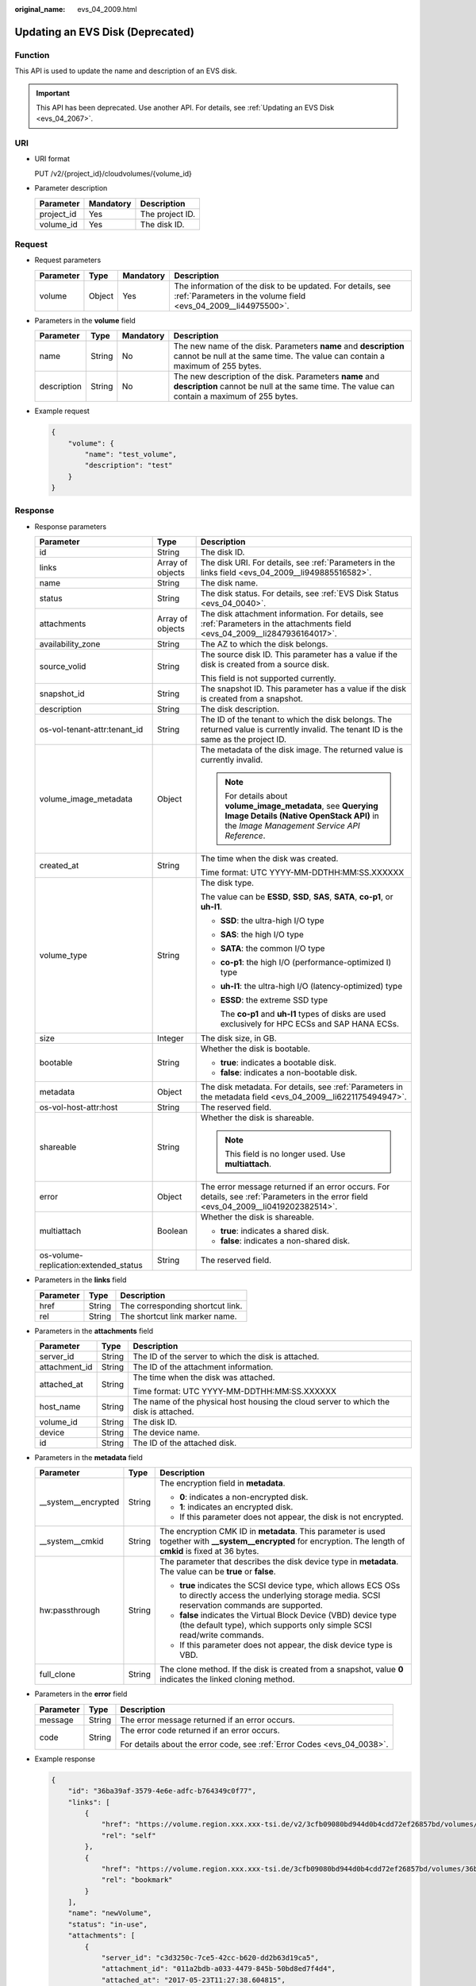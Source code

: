 :original_name: evs_04_2009.html

.. _evs_04_2009:

Updating an EVS Disk (Deprecated)
=================================

Function
--------

This API is used to update the name and description of an EVS disk.

.. important::

   This API has been deprecated. Use another API. For details, see :ref:`Updating an EVS Disk <evs_04_2067>`.

URI
---

-  URI format

   PUT /v2/{project_id}/cloudvolumes/{volume_id}

-  Parameter description

   ========== ========= ===============
   Parameter  Mandatory Description
   ========== ========= ===============
   project_id Yes       The project ID.
   volume_id  Yes       The disk ID.
   ========== ========= ===============

Request
-------

-  Request parameters

   +-----------+--------+-----------+------------------------------------------------------------------------------------------------------------------------------+
   | Parameter | Type   | Mandatory | Description                                                                                                                  |
   +===========+========+===========+==============================================================================================================================+
   | volume    | Object | Yes       | The information of the disk to be updated. For details, see :ref:`Parameters in the volume field <evs_04_2009__li44975500>`. |
   +-----------+--------+-----------+------------------------------------------------------------------------------------------------------------------------------+

-  .. _evs_04_2009__li44975500:

   Parameters in the **volume** field

   +-------------+--------+-----------+---------------------------------------------------------------------------------------------------------------------------------------------------------+
   | Parameter   | Type   | Mandatory | Description                                                                                                                                             |
   +=============+========+===========+=========================================================================================================================================================+
   | name        | String | No        | The new name of the disk. Parameters **name** and **description** cannot be null at the same time. The value can contain a maximum of 255 bytes.        |
   +-------------+--------+-----------+---------------------------------------------------------------------------------------------------------------------------------------------------------+
   | description | String | No        | The new description of the disk. Parameters **name** and **description** cannot be null at the same time. The value can contain a maximum of 255 bytes. |
   +-------------+--------+-----------+---------------------------------------------------------------------------------------------------------------------------------------------------------+

-  Example request

   .. code-block::

      {
          "volume": {
              "name": "test_volume",
              "description": "test"
          }
      }

Response
--------

-  Response parameters

   +---------------------------------------+-----------------------+--------------------------------------------------------------------------------------------------------------------------------------------------------+
   | Parameter                             | Type                  | Description                                                                                                                                            |
   +=======================================+=======================+========================================================================================================================================================+
   | id                                    | String                | The disk ID.                                                                                                                                           |
   +---------------------------------------+-----------------------+--------------------------------------------------------------------------------------------------------------------------------------------------------+
   | links                                 | Array of objects      | The disk URI. For details, see :ref:`Parameters in the links field <evs_04_2009__li949885516582>`.                                                     |
   +---------------------------------------+-----------------------+--------------------------------------------------------------------------------------------------------------------------------------------------------+
   | name                                  | String                | The disk name.                                                                                                                                         |
   +---------------------------------------+-----------------------+--------------------------------------------------------------------------------------------------------------------------------------------------------+
   | status                                | String                | The disk status. For details, see :ref:`EVS Disk Status <evs_04_0040>`.                                                                                |
   +---------------------------------------+-----------------------+--------------------------------------------------------------------------------------------------------------------------------------------------------+
   | attachments                           | Array of objects      | The disk attachment information. For details, see :ref:`Parameters in the attachments field <evs_04_2009__li2847936164017>`.                           |
   +---------------------------------------+-----------------------+--------------------------------------------------------------------------------------------------------------------------------------------------------+
   | availability_zone                     | String                | The AZ to which the disk belongs.                                                                                                                      |
   +---------------------------------------+-----------------------+--------------------------------------------------------------------------------------------------------------------------------------------------------+
   | source_volid                          | String                | The source disk ID. This parameter has a value if the disk is created from a source disk.                                                              |
   |                                       |                       |                                                                                                                                                        |
   |                                       |                       | This field is not supported currently.                                                                                                                 |
   +---------------------------------------+-----------------------+--------------------------------------------------------------------------------------------------------------------------------------------------------+
   | snapshot_id                           | String                | The snapshot ID. This parameter has a value if the disk is created from a snapshot.                                                                    |
   +---------------------------------------+-----------------------+--------------------------------------------------------------------------------------------------------------------------------------------------------+
   | description                           | String                | The disk description.                                                                                                                                  |
   +---------------------------------------+-----------------------+--------------------------------------------------------------------------------------------------------------------------------------------------------+
   | os-vol-tenant-attr:tenant_id          | String                | The ID of the tenant to which the disk belongs. The returned value is currently invalid. The tenant ID is the same as the project ID.                  |
   +---------------------------------------+-----------------------+--------------------------------------------------------------------------------------------------------------------------------------------------------+
   | volume_image_metadata                 | Object                | The metadata of the disk image. The returned value is currently invalid.                                                                               |
   |                                       |                       |                                                                                                                                                        |
   |                                       |                       | .. note::                                                                                                                                              |
   |                                       |                       |                                                                                                                                                        |
   |                                       |                       |    For details about **volume_image_metadata**, see **Querying Image Details (Native OpenStack API)** in the *Image Management Service API Reference*. |
   +---------------------------------------+-----------------------+--------------------------------------------------------------------------------------------------------------------------------------------------------+
   | created_at                            | String                | The time when the disk was created.                                                                                                                    |
   |                                       |                       |                                                                                                                                                        |
   |                                       |                       | Time format: UTC YYYY-MM-DDTHH:MM:SS.XXXXXX                                                                                                            |
   +---------------------------------------+-----------------------+--------------------------------------------------------------------------------------------------------------------------------------------------------+
   | volume_type                           | String                | The disk type.                                                                                                                                         |
   |                                       |                       |                                                                                                                                                        |
   |                                       |                       | The value can be **ESSD**, **SSD**, **SAS**, **SATA**, **co-p1**, or **uh-l1**.                                                                        |
   |                                       |                       |                                                                                                                                                        |
   |                                       |                       | -  **SSD**: the ultra-high I/O type                                                                                                                    |
   |                                       |                       |                                                                                                                                                        |
   |                                       |                       | -  **SAS**: the high I/O type                                                                                                                          |
   |                                       |                       |                                                                                                                                                        |
   |                                       |                       | -  **SATA**: the common I/O type                                                                                                                       |
   |                                       |                       |                                                                                                                                                        |
   |                                       |                       | -  **co-p1**: the high I/O (performance-optimized I) type                                                                                              |
   |                                       |                       |                                                                                                                                                        |
   |                                       |                       | -  **uh-l1**: the ultra-high I/O (latency-optimized) type                                                                                              |
   |                                       |                       |                                                                                                                                                        |
   |                                       |                       | -  **ESSD**: the extreme SSD type                                                                                                                      |
   |                                       |                       |                                                                                                                                                        |
   |                                       |                       |    The **co-p1** and **uh-l1** types of disks are used exclusively for HPC ECSs and SAP HANA ECSs.                                                     |
   +---------------------------------------+-----------------------+--------------------------------------------------------------------------------------------------------------------------------------------------------+
   | size                                  | Integer               | The disk size, in GB.                                                                                                                                  |
   +---------------------------------------+-----------------------+--------------------------------------------------------------------------------------------------------------------------------------------------------+
   | bootable                              | String                | Whether the disk is bootable.                                                                                                                          |
   |                                       |                       |                                                                                                                                                        |
   |                                       |                       | -  **true**: indicates a bootable disk.                                                                                                                |
   |                                       |                       | -  **false**: indicates a non-bootable disk.                                                                                                           |
   +---------------------------------------+-----------------------+--------------------------------------------------------------------------------------------------------------------------------------------------------+
   | metadata                              | Object                | The disk metadata. For details, see :ref:`Parameters in the metadata field <evs_04_2009__li6221175494947>`.                                            |
   +---------------------------------------+-----------------------+--------------------------------------------------------------------------------------------------------------------------------------------------------+
   | os-vol-host-attr:host                 | String                | The reserved field.                                                                                                                                    |
   +---------------------------------------+-----------------------+--------------------------------------------------------------------------------------------------------------------------------------------------------+
   | shareable                             | String                | Whether the disk is shareable.                                                                                                                         |
   |                                       |                       |                                                                                                                                                        |
   |                                       |                       | .. note::                                                                                                                                              |
   |                                       |                       |                                                                                                                                                        |
   |                                       |                       |    This field is no longer used. Use **multiattach**.                                                                                                  |
   +---------------------------------------+-----------------------+--------------------------------------------------------------------------------------------------------------------------------------------------------+
   | error                                 | Object                | The error message returned if an error occurs. For details, see :ref:`Parameters in the error field <evs_04_2009__li0419202382514>`.                   |
   +---------------------------------------+-----------------------+--------------------------------------------------------------------------------------------------------------------------------------------------------+
   | multiattach                           | Boolean               | Whether the disk is shareable.                                                                                                                         |
   |                                       |                       |                                                                                                                                                        |
   |                                       |                       | -  **true**: indicates a shared disk.                                                                                                                  |
   |                                       |                       | -  **false**: indicates a non-shared disk.                                                                                                             |
   +---------------------------------------+-----------------------+--------------------------------------------------------------------------------------------------------------------------------------------------------+
   | os-volume-replication:extended_status | String                | The reserved field.                                                                                                                                    |
   +---------------------------------------+-----------------------+--------------------------------------------------------------------------------------------------------------------------------------------------------+

-  .. _evs_04_2009__li949885516582:

   Parameters in the **links** field

   ========= ====== ================================
   Parameter Type   Description
   ========= ====== ================================
   href      String The corresponding shortcut link.
   rel       String The shortcut link marker name.
   ========= ====== ================================

-  .. _evs_04_2009__li2847936164017:

   Parameters in the **attachments** field

   +-----------------------+-----------------------+---------------------------------------------------------------------------------------+
   | Parameter             | Type                  | Description                                                                           |
   +=======================+=======================+=======================================================================================+
   | server_id             | String                | The ID of the server to which the disk is attached.                                   |
   +-----------------------+-----------------------+---------------------------------------------------------------------------------------+
   | attachment_id         | String                | The ID of the attachment information.                                                 |
   +-----------------------+-----------------------+---------------------------------------------------------------------------------------+
   | attached_at           | String                | The time when the disk was attached.                                                  |
   |                       |                       |                                                                                       |
   |                       |                       | Time format: UTC YYYY-MM-DDTHH:MM:SS.XXXXXX                                           |
   +-----------------------+-----------------------+---------------------------------------------------------------------------------------+
   | host_name             | String                | The name of the physical host housing the cloud server to which the disk is attached. |
   +-----------------------+-----------------------+---------------------------------------------------------------------------------------+
   | volume_id             | String                | The disk ID.                                                                          |
   +-----------------------+-----------------------+---------------------------------------------------------------------------------------+
   | device                | String                | The device name.                                                                      |
   +-----------------------+-----------------------+---------------------------------------------------------------------------------------+
   | id                    | String                | The ID of the attached disk.                                                          |
   +-----------------------+-----------------------+---------------------------------------------------------------------------------------+

-  .. _evs_04_2009__li6221175494947:

   Parameters in the **metadata** field

   +-----------------------+-----------------------+--------------------------------------------------------------------------------------------------------------------------------------------------------------------+
   | Parameter             | Type                  | Description                                                                                                                                                        |
   +=======================+=======================+====================================================================================================================================================================+
   | \__system__encrypted  | String                | The encryption field in **metadata**.                                                                                                                              |
   |                       |                       |                                                                                                                                                                    |
   |                       |                       | -  **0**: indicates a non-encrypted disk.                                                                                                                          |
   |                       |                       | -  **1**: indicates an encrypted disk.                                                                                                                             |
   |                       |                       | -  If this parameter does not appear, the disk is not encrypted.                                                                                                   |
   +-----------------------+-----------------------+--------------------------------------------------------------------------------------------------------------------------------------------------------------------+
   | \__system__cmkid      | String                | The encryption CMK ID in **metadata**. This parameter is used together with **\__system__encrypted** for encryption. The length of **cmkid** is fixed at 36 bytes. |
   +-----------------------+-----------------------+--------------------------------------------------------------------------------------------------------------------------------------------------------------------+
   | hw:passthrough        | String                | The parameter that describes the disk device type in **metadata**. The value can be **true** or **false**.                                                         |
   |                       |                       |                                                                                                                                                                    |
   |                       |                       | -  **true** indicates the SCSI device type, which allows ECS OSs to directly access the underlying storage media. SCSI reservation commands are supported.         |
   |                       |                       | -  **false** indicates the Virtual Block Device (VBD) device type (the default type), which supports only simple SCSI read/write commands.                         |
   |                       |                       | -  If this parameter does not appear, the disk device type is VBD.                                                                                                 |
   +-----------------------+-----------------------+--------------------------------------------------------------------------------------------------------------------------------------------------------------------+
   | full_clone            | String                | The clone method. If the disk is created from a snapshot, value **0** indicates the linked cloning method.                                                         |
   +-----------------------+-----------------------+--------------------------------------------------------------------------------------------------------------------------------------------------------------------+

-  .. _evs_04_2009__li0419202382514:

   Parameters in the **error** field

   +-----------------------+-----------------------+-------------------------------------------------------------------------+
   | Parameter             | Type                  | Description                                                             |
   +=======================+=======================+=========================================================================+
   | message               | String                | The error message returned if an error occurs.                          |
   +-----------------------+-----------------------+-------------------------------------------------------------------------+
   | code                  | String                | The error code returned if an error occurs.                             |
   |                       |                       |                                                                         |
   |                       |                       | For details about the error code, see :ref:`Error Codes <evs_04_0038>`. |
   +-----------------------+-----------------------+-------------------------------------------------------------------------+

-  Example response

   .. code-block::

      {
          "id": "36ba39af-3579-4e6e-adfc-b764349c0f77",
          "links": [
              {
                  "href": "https://volume.region.xxx.xxx-tsi.de/v2/3cfb09080bd944d0b4cdd72ef26857bd/volumes/36ba39af-3579-4e6e-adfc-b764349c0f77",
                  "rel": "self"
              },
              {
                  "href": "https://volume.region.xxx.xxx-tsi.de/3cfb09080bd944d0b4cdd72ef26857bd/volumes/36ba39af-3579-4e6e-adfc-b764349c0f77",
                  "rel": "bookmark"
              }
          ],
          "name": "newVolume",
          "status": "in-use",
          "attachments": [
              {
                  "server_id": "c3d3250c-7ce5-42cc-b620-dd2b63d19ca5",
                  "attachment_id": "011a2bdb-a033-4479-845b-50bd8ed7f4d4",
                  "attached_at": "2017-05-23T11:27:38.604815",
                  "host_name": null,
                  "volume_id": "36ba39af-3579-4e6e-adfc-b764349c0f77",
                  "device": "/dev/sdf",
                  "id": "36ba39af-3579-4e6e-adfc-b764349c0f77"
              }
          ],
          "description": "new volume",
          "multiattach": false,
          "shareable": false,
          "size": 10,
          "metadata": {
              "policy": "dc71a9c9-b3fa-429d-a070-037682d82d21",
              "attached_mode": "rw",
              "readonly": "False",
              "hw:passthrough": "false"
          },
          "bootable": "false",
          "availability_zone": "az-dc-1",
          "os-vol-host-attr:host": null,
          "source_volid": null,
          "snapshot_id": null,
          "created_at": "2017-05-23T09:49:44.481299",
          "volume_type": "SAS",
          "os-vol-tenant-attr:tenant_id": null,
          "os-volume-replication:extended_status": null,
          "volume_image_metadata": null
      }

   or

   .. code-block::

      {
          "error": {
              "message": "XXXX",
              "code": "XXX"
          }
      }

Status Codes
------------

-  Normal

   200

Error Codes
-----------

For details, see :ref:`Error Codes <evs_04_0038>`.
